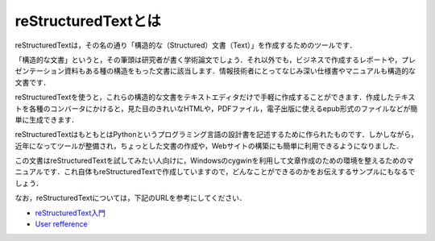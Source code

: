 reStructuredTextとは
====================

reStructuredTextは，その名の通り「構造的な（Structured）文書（Text）」を作成するためのツールです．

「構造的な文書」というと，その筆頭は研究者が書く学術論文でしょう．それ以外でも，ビジネスで作成するレポートや，プレゼンテーション資料もある種の構造をもった文書に該当します．情報技術者にとってなじみ深い仕様書やマニュアルも構造的な文書です．

reStructuredTextを使うと，これらの構造的な文書をテキストエディタだけで手軽に作成することができます．作成したテキストを各種のコンバータにかけると，見た目のきれいなHTMLや，PDFファイル，電子出版に使えるepub形式のファイルなどが簡単に生成できます．

reStructuredTextはもともとはPythonというプログラミング言語の設計書を記述するために作られたものです．しかしながら，近年になってツールが整備され，ちょっとした文書の作成や，Webサイトの構築にも簡単に利用できるようになりました．

この文書はreStructuredTextを試してみたい人向けに，Windowsのcygwinを利用して文章作成のための環境を整えるためのマニュアルです．これ自体もreStructuredTextで作成していますので，どんなことができるのかをお伝えするサンプルにもなるでしょう．

なお，reStructuredTextについては，下記のURLを参考にしてください．

- `reStructuredText入門 <http://sphinx.shibu.jp/rest.html>`_
- `User refference <http://docutils.sourceforge.net/docs/user/rst/quickref.html>`_
